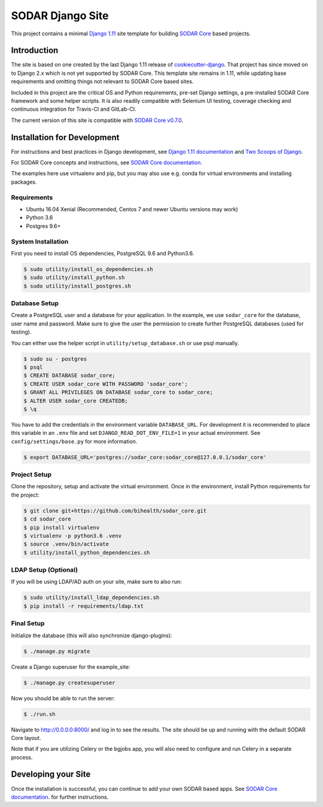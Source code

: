 SODAR Django Site
^^^^^^^^^^^^^^^^^

.. image:: https://travis-ci.org/bihealth/sodar_django_site.svg?branch=master
    :target: https://travis-ci.org/bihealth/sodar_django_site

.. image:: https://img.shields.io/badge/License-MIT-yellow.svg
    :target: https://opensource.org/licenses/MIT

This project contains a minimal `Django 1.11 <https://docs.djangoproject.com/en/1.11/>`_
site template for building `SODAR Core <https://github.com/bihealth/sodar_core>`_
based projects.


Introduction
============

The site is based on one created by the last Django 1.11 release of
`cookiecutter-django <https://github.com/pydanny/cookiecutter-django/tree/1.11.10>`_.
That project has since moved on to Django 2.x which is not yet supported by
SODAR Core. This template site remains in 1.11, while updating base requirements
and omitting things not relevant to SODAR Core based sites.

Included in this project are the critical OS and Python requirements, pre-set
Django settings, a pre-installed SODAR Core framework and some helper scripts.
It is also readily compatible with Selenium UI testing, coverage checking and
continuous integration for Travis-CI and GitLab-CI.

The current version of this site is compatible with
`SODAR Core v0.7.0 <https://github.com/bihealth/sodar_core/tree/v0.7.0>`_.


Installation for Development
============================

For instructions and best practices in Django development, see
`Django 1.11 documentation <https://docs.djangoproject.com/en/1.11/>`_ and
`Two Scoops of Django <https://twoscoopspress.com/products/two-scoops-of-django-1-11>`_.

For SODAR Core concepts and instructions, see
`SODAR Core documentation <https://github.com/bihealth/sodar_core/tree/v0.7.0/docs>`_.

The examples here use virtualenv and pip, but you may also use e.g. conda for
virtual environments and installing packages.

Requirements
------------

- Ubuntu 16.04 Xenial (Recommended, Centos 7 and newer Ubuntu versions may work)
- Python 3.6
- Postgres 9.6+

System Installation
-------------------

First you need to install OS dependencies, PostgreSQL 9.6 and Python3.6.

.. code-block:: console

    $ sudo utility/install_os_dependencies.sh
    $ sudo utility/install_python.sh
    $ sudo utility/install_postgres.sh

Database Setup
--------------

Create a PostgreSQL user and a database for your application. In the example,
we use ``sodar_core`` for the database, user name and password. Make sure to
give the user the permission to create further PostgreSQL databases (used for
testing).

You can either use the helper script in ``utility/setup_database.sh`` or use
psql manually.

.. code-block:: console

    $ sudo su - postgres
    $ psql
    $ CREATE DATABASE sodar_core;
    $ CREATE USER sodar_core WITH PASSWORD 'sodar_core';
    $ GRANT ALL PRIVILEGES ON DATABASE sodar_core to sodar_core;
    $ ALTER USER sodar_core CREATEDB;
    $ \q

You have to add the credentials in the environment variable ``DATABASE_URL``.
For development it is recommended to place this variable in an ``.env`` file and
set ``DJANGO_READ_DOT_ENV_FILE=1`` in your actual environment. See
``config/settings/base.py`` for more information.

.. code-block:: console

    $ export DATABASE_URL='postgres://sodar_core:sodar_core@127.0.0.1/sodar_core'

Project Setup
-------------

Clone the repository, setup and activate the virtual environment. Once in
the environment, install Python requirements for the project:

.. code-block:: console

    $ git clone git+https://github.com/bihealth/sodar_core.git
    $ cd sodar_core
    $ pip install virtualenv
    $ virtualenv -p python3.6 .venv
    $ source .venv/bin/activate
    $ utility/install_python_dependencies.sh

LDAP Setup (Optional)
---------------------

If you will be using LDAP/AD auth on your site, make sure to also run:

.. code-block:: console

    $ sudo utility/install_ldap_dependencies.sh
    $ pip install -r requirements/ldap.txt

Final Setup
-----------

Initialize the database (this will also synchronize django-plugins):

.. code-block:: console

    $ ./manage.py migrate

Create a Django superuser for the example_site:

.. code-block:: console

    $ ./manage.py createsuperuser

Now you should be able to run the server:

.. code-block:: console

    $ ./run.sh

Navigate to `http://0.0.0.0:8000/ <http://0.0.0.0:8000/>`_ and log in to see the
results. The site should be up and running with the default SODAR Core layout.

Note that if you are utilizing Celery or the bgjobs app, you will also need to
configure and run Celery in a separate process.


Developing your Site
====================

Once the installation is successful, you can continue to add your own
SODAR based apps. See
`SODAR Core documentation <https://github.com/bihealth/sodar_core/tree/v0.7.0/docs>`_.
for further instructions.
